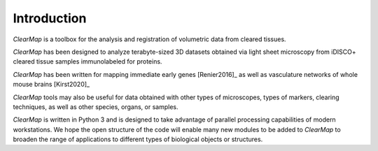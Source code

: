 .. _introduction:


Introduction
------------

*ClearMap* is a toolbox for the analysis and registration of volumetric
data from cleared tissues.

*ClearMap* has been designed to analyze terabyte-sized 3D datasets obtained
via light sheet microscopy from iDISCO+ cleared tissue samples
immunolabeled for proteins.

*ClearMap* has been written for mapping immediate early genes [Renier2016]_
as well as vasculature networks of whole mouse brains [Kirst2020]_

.. image:: /static/cell_abstract_2020.jpg
   :target: https://doi.org/10.1016/j.cell.2016.05.007
   :width: 300
.. image:: /static/cell_abstract_2016.jpg
   :target: https://doi.org/10.1016/j.cell.2020.01.028
   :width: 300


*ClearMap* tools may also be useful for data obtained with other types of
microscopes, types of markers, clearing techniques, as well as other species,
organs, or samples.

*ClearMap* is written in Python 3 and is designed to take advantage of
parallel processing capabilities of modern workstations. We hope the open
structure of the code will enable many new modules to be added to *ClearMap*
to broaden the range of applications to different types of biological objects
or structures.